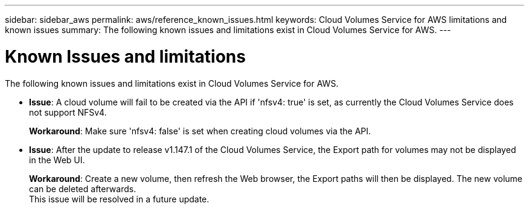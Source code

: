 ---
sidebar: sidebar_aws
permalink: aws/reference_known_issues.html
keywords: Cloud Volumes Service for AWS limitations and known issues
summary: The following known issues and limitations exist in Cloud Volumes Service for AWS.
---

= Known Issues and limitations
:toc: macro
:hardbreaks:
:nofooter:
:icons: font
:linkattrs:
:imagesdir: ./media/

[.lead]
The following known issues and limitations exist in Cloud Volumes Service for AWS.

* *Issue*: A cloud volume will fail to be created via the API if 'nfsv4: true' is set, as currently the Cloud Volumes Service does not support NFSv4.
+
*Workaround*: Make sure 'nfsv4: false' is set when creating cloud volumes via the API.

* *Issue*: After the update to release v1.147.1 of the Cloud Volumes Service, the Export path for volumes may not be displayed in the Web UI.
+
*Workaround*: Create a new volume, then refresh the Web browser, the Export paths will then be displayed. The new volume can be deleted afterwards.
This issue will be resolved in a future update.
